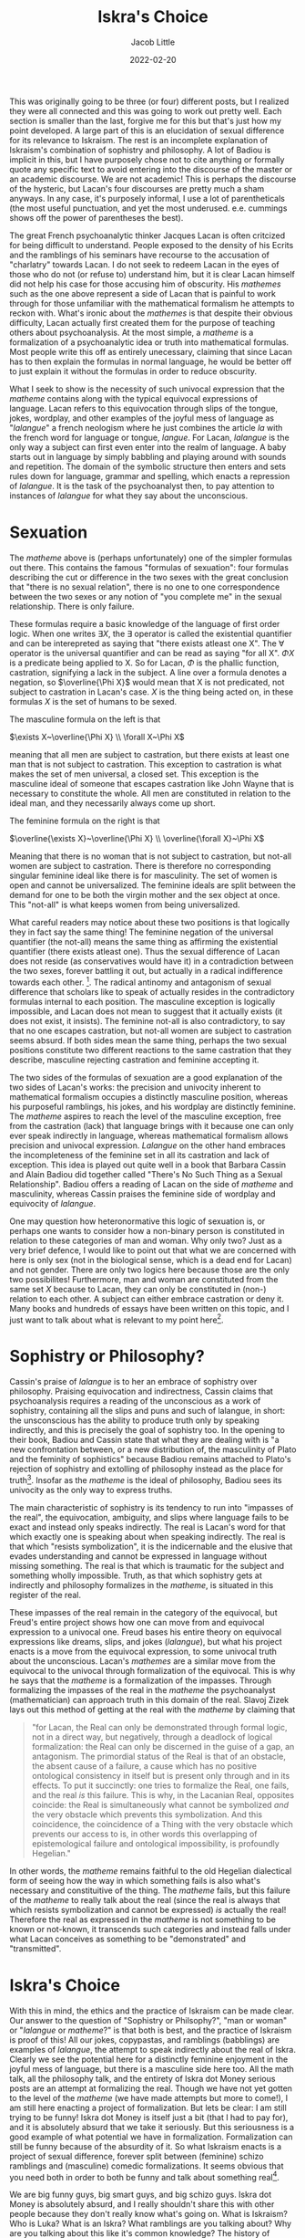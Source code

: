 #+TITLE:Iskra's Choice
#+AUTHOR: Jacob Little

#+HUGO_BASE_DIR: ../
#+DATE: 2022-02-20
[[file:sexuation.jpg]]


This was originally going to be three (or four) different posts, but I realized they were all connected and this was going to work out pretty well. Each section is smaller than the last, forgive me for this but that's just how my point developed. A large part of this is an elucidation of sexual difference for its relevance to Iskraism. The rest is an incomplete explanation of Iskraism's combination of sophistry and philosophy. A lot of Badiou is implicit in this, but I have purposely chose not to cite anything or formally quote any specific text to avoid entering into the discourse of the master or an academic discourse. We are not academic! This is perhaps the discourse of the hysteric, but Lacan's four discourses are pretty much a sham anyways. In any case, it's purposely informal, I use a lot of parentheticals (the most useful punctuation, and yet the most underused. e.e. cummings shows off the power of parentheses the best). 

The great French psychoanalytic thinker Jacques Lacan is often critcized for being difficult to understand. People exposed to the density of his Ecrits and the ramblings of his seminars have recourse to the accusation of "charlatry" towards Lacan. I do not seek to redeem Lacan in the eyes of those who do not (or refuse to) understand him, but it is clear Lacan himself did not help his case for those accusing him of obscurity. His /mathemes/ such as the one above represent a side of Lacan that is painful to work through for those unfamiliar with the mathematical formalism he attempts to reckon with. What's ironic about the /mathemes/ is that despite their obvious difficulty, Lacan actually first created them for the purpose of teaching others about psychoanalysis. At the most simple, a /matheme/ is a formalization of a psychoanalytic idea or truth into mathematical formulas. Most people write this off as entirely unecessary, claiming that since Lacan has to then explain the formulas in normal language, he would be better off to just explain it without the formulas in order to reduce obscurity.

What I seek to show is the necessity of such univocal expression that the /matheme/ contains along with the typical equivocal expressions of language. Lacan refers to this equivocation through slips of the tongue, jokes, wordplay, and other examples of the joyful mess of language as "/lalangue/" a french neologism where he just combines the article /la/ with the french word for language or tongue, /langue/. For Lacan, /lalangue/ is the only way a subject can first even enter into the realm of language. A baby starts out in language by simply babbling and playing around with sounds and repetition. The domain of the symbolic structure then enters and sets rules down for language, grammar and spelling, which enacts a repression of /lalangue/. It is the task of the psychoanalyst then, to pay attention to instances of /lalangue/ for what they say about the unconscious.

* Sexuation
The /matheme/ above is (perhaps unfortunately) one of the simpler formulas out there. This contains the famous "formulas of sexuation": four formulas describing the cut or difference in the two sexes with the great conclusion that "there is no sexual relation", there is no one to one correspondence between the two sexes or any notion of "you complete me" in the sexual relationship. There is only failure. 

These formulas require a basic knowledge of the language of first order logic. When one writes $\exists X$, the $\exists$ operator is called the existential quantifier and can be interepreted as saying that "there exists atleast one X". The $\forall$ operator is the universal quantifier and can be read as saying "for all X". $\Phi X$ is a predicate being applied to X. So for Lacan, $\Phi$ is the phallic function, castration, signifying a lack in the subject. A line over a formula denotes a negation, so $\overline{\Phi X}$ would mean that X is not predicated, not subject to castration in Lacan's case. $X$ is the thing being acted on, in these formulas $X$ is the set of humans to be sexed.

The masculine formula on the left is that

$\exists X~\overline{\Phi X} \\
\forall X~\Phi X$

meaning that all men are subject to castration, but there exists at least one man that is not subject to castration. This exception to castration is what makes the set of men universal, a closed set. This exception is the masculine ideal of someone that escapes castration like John Wayne that is necessary to constitute the whole. All men are constituted in relation to the ideal man, and they necessarily always come up short.

The feminine formula on the right is that

$\overline{\exists X}~\overline{\Phi X} \\
\overline{\forall X}~\Phi X$

Meaning that there is no woman that is not subject to castration, but not-all women are subject to castration. There is therefore no corresponding singular feminine ideal like there is for masculinity. The set of women is open and cannot be universalized. The feminine ideals are split between the demand for one to be both the virgin mother and the sex object at once. This "not-all" is what keeps women from being universalized.

What careful readers may notice about these two positions is that logically they in fact say the same thing! The feminine negation of the universal quantifier (the not-all) means the same thing as affirming the existential quantifier (there exists atleast one). Thus the sexual difference of Lacan does not reside (as conservatives would have it) in a contradiction between the two sexes, forever battling it out, but actually in a radical indifference towards each other. [fn:1]. The radical antinomy and antagonism of sexual difference that scholars like to speak of actually resides in the contradictory formulas internal to each position. The masculine exception is logically impossible, and Lacan does not mean to suggest that it actually exists (it does not exist, it insists). The feminine not-all is also contradictory, to say that no one escapes castration, but not-all women are subject to castration seems absurd. If both sides mean the same thing, perhaps the two sexual positions constitute two different reactions to the same castration that they describe, masculine rejecting castration and feminine accepting it.

The two sides of the formulas of sexuation are a good explanation of the two sides of Lacan's works: the precision and univocity inherent to mathematical formalism occupies a distinctly masculine position, whereas his purposeful ramblings, his jokes, and his wordplay are distinctly feminine. The /matheme/ aspires to reach the level of the masculine exception, free from the castration (lack) that language brings with it because one can only ever speak indirectly in language, whereas mathematical formalism allows precision and univocal expression. /Lalangue/ on the other hand embraces the incompleteness of the feminine set in all its castration and lack of exception. This idea is played out quite well in a book that Barbara Cassin and Alain Badiou did together called "There's No Such Thing as a Sexual Relationship". Badiou offers a reading of Lacan on the side of /matheme/ and masculinity, whereas Cassin praises the feminine side of wordplay and equivocity of /lalangue/. 

One may question how heteronormative this logic of sexuation is, or perhaps one wants to consider how a non-binary person is constituted in relation to these categories of man and woman. Why only two? Just as a very brief defence, I would like to point out that what we are concerned with here is only sex (not in the biological sense, which is a dead end for Lacan) and not gender. There are only two logics here because those are the only two possibilites! Furthermore, man and woman are constituted from the same set $X$ because to Lacan, they can only be constituted in (non-) relation to each other. A subject can either embrace castration or deny it. Many books and hundreds of essays have been written on this topic, and I just want to talk about what is relevant to my point here[fn:2].


* Sophistry or Philosophy?
Cassin's praise of /lalangue/ is to her an embrace of sophistry over philosophy. Praising equivocation and indirectness, Cassin claims that psychoanalysis requires a reading of the unconscious as a work of sophistry, containing all the slips and puns and such of lalangue, in short: the unsconscious has the ability to produce truth only by speaking indirectly, and this is precisely the goal of sophistry too.
In the opening to their book, Badiou and Cassin state that what they are dealing with is 
"a new confrontation between, or a new distribution of, the masculinity of Plato and the feminity of sophistics" because Badiou remains attached to Plato's rejection of sophistry and extolling of philosophy instead as the place for truth[fn:3]. Insofar as the /matheme/ is the ideal of philosophy, Badiou sees its univocity as the only way to express truths.

The main characteristic of sophistry is its tendency to run into "impasses of the real", the equivocation, ambiguity, and slips where language fails to be exact and instead only speaks indirectly. The real is Lacan's word for that which exactly one is speaking about when speaking indirectly. The real is that which "resists symbolization", it is the indicernable and the elusive that evades understanding and cannot be expressed in language without missing something. The real is that which is traumatic for the subject and something wholly impossible. Truth, as that which sophistry gets at indirectly and philosophy formalizes in the /matheme/, is situated in this register of the real.

These impasses of the real remain in the category of the equivocal, but Freud's entire project shows how one can move from and equivocal expression to a univocal one. Freud bases his entire theory on equivocal expressions like dreams, slips, and jokes (/lalangue/), but what his project enacts is a move from the equivocal expression, to some univocal truth about the unconscious. Lacan's /mathemes/ are a similar move from the equivocal to the univocal through formalization of the equivocal. This is why he says that the /matheme/ is a formalization of the impasses. Through formalizing the impasses of the real in the /matheme/ the  psychoanalyst (mathematician) can approach truth in this domain of the real. Slavoj Zizek lays out this method of getting at the real with the /matheme/ by claiming that
#+BEGIN_QUOTE
"for Lacan, the Real can only be demonstrated through formal logic, not in a direct way, but negatively, through a deadlock of logical formalization: the Real can only be discerned in the guise of a gap, an antagonism. The primordial status of the Real is that of an obstacle, the absent cause of a failure, a cause which has no positive ontological consistency in itself but is present only through and in its effects. To put it succinctly: one tries to formalize the Real, one fails, and the real /is/ this failure. This is why, in the Lacanian Real, opposites coincide: the Real is simultaneously what cannot be symbolized /and/ the very obstacle which prevents this symbolization. And this coincidence, the coincidence of a Thing with the very obstacle which prevents our access to is, in other words this overlapping of epistemological failure and ontological impossibility, is profoundly Hegelian."
#+END_QUOTE
In other words, the /matheme/ remains faithful to the old Hegelian dialectical form of seeing how the way in which something fails is also what's necessary and constituitive of the thing. The /matheme/ fails, but this failure of the /matheme/ to really talk about the real (since the real is always that which resists symbolization and cannot be expressed) /is/ actually the real! Therefore the real as expressed in the /matheme/ is not something to be known or not-known, it transcends such categories and instead falls under what Lacan conceives as something to be "demonstrated" and "transmitted". 

* Iskra's Choice
With this in mind, the ethics and the practice of Iskraism can be made clear. Our answer to the question of "Sophistry or Philsophy?", "man or woman" or "/lalangue/ or /matheme/?" is that both is best, and the practice of Iskraism is proof of this! All our jokes, copypastas, and ramblings (babblings) are examples of /lalangue/, the attempt to speak indirectly about the real of Iskra. Clearly we see the potential here for a distinctly feminine enjoyment in the joyful mess of language, but there is a masculine side here too. All the math talk, all the philosophy talk, and the entirety of Iskra dot Money serious posts are an attempt at formalizing the real. Though we have not yet gotten to the level of the /matheme/ (we have made attempts but more to come!), I am still here enacting a project of formalization. But lets be clear: I am still trying to be funny! Iskra dot Money is itself just a bit (that I had to pay for), and it is absolutely absurd that we take it seriously. But this seriousness is a good example of what potential we have in formalization. Formalization can still be funny because of the absurdity of it. So what Iskraism enacts is a project of sexual difference, forever split between (feminine) schizo ramblings and (masculine) comedic formalizations. It seems obvious that you need both in order to both be funny and talk about something real[fn:4].

We are big funny guys, big smart guys, and big schizo guys. Iskra dot Money is absolutely absurd, and I really shouldn't share this with other people because they don't really know what's going on. What is Iskraism? Who is Luka? What is an Iskra? What ramblings are you talking about? Why are you talking about this like it's common knowledge? The history of Iskraism remains a secret to those uninitiated. But lets be clear: this is all a bit. It's all one big bit, that nobody really gets because it's not funny. We do this to be funny but we don't even get it because all we can do is evoke. 

[fn:1] For more on the radical potential of indifference in the sexual relation see Javier Rivera's piece: [[https://javierrivera-96889.medium.com/love-as-indifference-967da6ff935e][Love as Indifference.]] Those who know me well enough may guess I am venturing into territory I don't feel qualified to speak on (joke).
[fn:2] Alenka Zupancic's "What is Sex?" and Joan Copjec's "Imagine There's No Woman" are the two most authoritative works in this department.
[fn:3] Though for Badiou it is much more complicated than that. His opus, Being and Event, enacts a dethroning of philosophy, taking it down from the position of the "love of truth" to merely the "care of truth". For Badiou, philosophy itself can produce no truth. Truth instead can only come from one of the four conditions of philosophy: politics, love, art, and science. This goes hand in hand with Badiou's famous thesis that mathemtatics = ontology, insofar as ontology is the study of being (qua being). More on this in the coming months, Iskraism is far too deep in Badiou at the moment to speak any further. 
[fn:4] This is what the renegade Luka, who thus far has only proven to be a firebrand revisionist in the face of Iskraism, misses in his stupid Medium posts. He is far too serious. Lets remind ourselves that this guy posts about Rosa Luxemburg's kinks on twitter (and far more unspeakable things on Iskraism) but he wants to write serious posts on Medium. The invite to Iskra dot Money will forever be open to Luka because he is missing out on the ability to do something far better, far more interesting, and far more theoretical (and far more funny).
